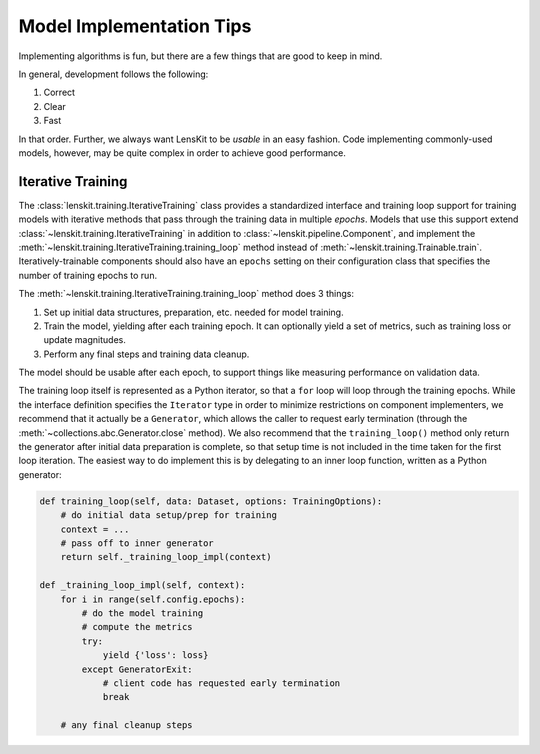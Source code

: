 Model Implementation Tips
=========================

Implementing algorithms is fun, but there are a few things that are good to keep in mind.

In general, development follows the following:

1. Correct
2. Clear
3. Fast

In that order.  Further, we always want LensKit to be *usable* in an easy
fashion.  Code implementing commonly-used models, however, may be quite complex
in order to achieve good performance.

.. _iterative-training:

Iterative Training
~~~~~~~~~~~~~~~~~~

The :class:`lenskit.training.IterativeTraining` class provides a standardized
interface and training loop support for training models with iterative methods
that pass through the training data in multiple *epochs*.  Models that use this
support extend :class:`~lenskit.training.IterativeTraining` in addition to
:class:`~lenskit.pipeline.Component`, and implement the
:meth:`~lenskit.training.IterativeTraining.training_loop` method instead of
:meth:`~lenskit.training.Trainable.train`.  Iteratively-trainable components
should also have an ``epochs`` setting on their configuration class that
specifies the number of training epochs to run.

The :meth:`~lenskit.training.IterativeTraining.training_loop` method does 3 things:

1.  Set up initial data structures, preparation, etc. needed for model training.
2.  Train the model, yielding after each training epoch.  It can optionally
    yield a set of metrics, such as training loss or update magnitudes.
3.  Perform any final steps and training data cleanup.

The model should be usable after each epoch, to support things like measuring
performance on validation data.

The training loop itself is represented as a Python iterator, so that a ``for``
loop will loop through the training epochs.  While the interface definition
specifies the ``Iterator`` type in order to minimize restrictions on component
implementers, we recommend that it actually be a ``Generator``, which allows the
caller to request early termination (through the
:meth:`~collections.abc.Generator.close` method).  We also recommend that the
``training_loop()`` method only return the generator after initial data preparation
is complete, so that setup time is not included in the time taken for the first
loop iteration.  The easiest way to do implement this is by delegating to an
inner loop function, written as a Python generator:

.. code:: python

    def training_loop(self, data: Dataset, options: TrainingOptions):
        # do initial data setup/prep for training
        context = ...
        # pass off to inner generator
        return self._training_loop_impl(context)

    def _training_loop_impl(self, context):
        for i in range(self.config.epochs):
            # do the model training
            # compute the metrics
            try:
                yield {'loss': loss}
            except GeneratorExit:
                # client code has requested early termination
                break

        # any final cleanup steps
